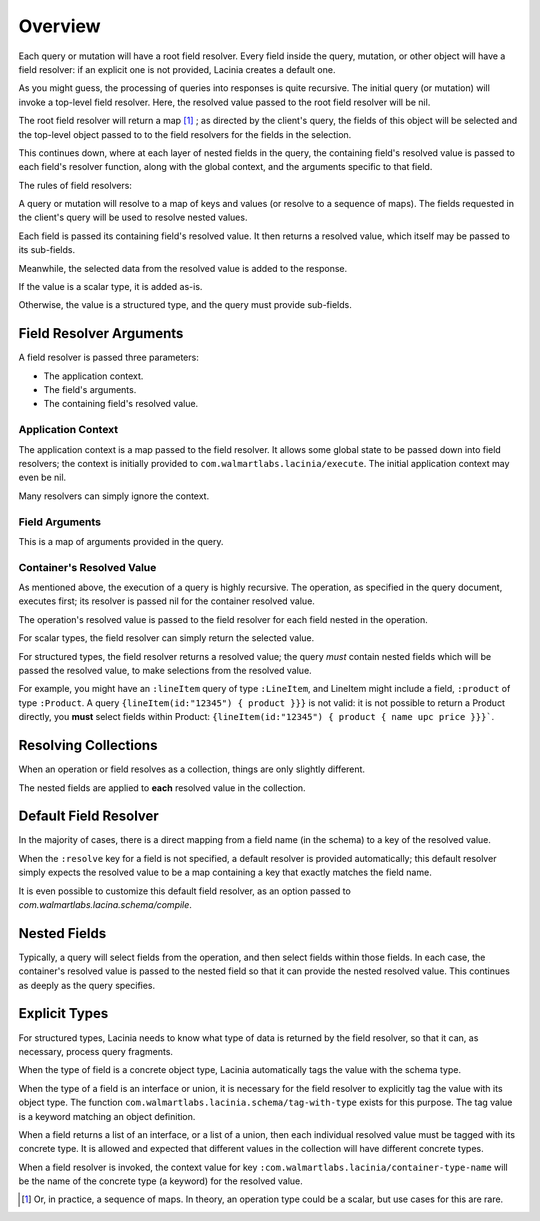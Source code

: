 Overview
========

Each query or mutation will have a root field resolver.
Every field inside the query, mutation, or other object will have
a field resolver: if an explicit one is not provided, Lacinia creates
a default one.

As you might guess, the processing of queries into responses is quite recursive.
The initial query (or mutation) will invoke a top-level field resolver.
Here, the resolved value passed to the root field resolver will be nil.

The root field resolver will return a map [#root-value]_ ; as directed by the client's query, the fields
of this object will be selected and the top-level object passed to to the field resolvers
for the fields in the selection.

This continues down, where at each layer of nested fields in the query,
the containing field's resolved value is passed
to each field's resolver function, along with the global context, and the arguments
specific to that field.

The rules of field resolvers:

A query or mutation will resolve to a map of keys and values (or
resolve to a sequence of maps).
The fields requested in the client's query will be used to resolve nested values.

Each field is passed its containing field's resolved value.
It then returns a resolved value, which itself may be passed to its sub-fields.

Meanwhile, the selected data from the resolved value is added to the response.

If the value is a scalar type, it is added as-is.

Otherwise, the value is a structured type, and the query must provide sub-fields.

Field Resolver Arguments
------------------------

A field resolver is passed three parameters:

* The application context.

* The field's arguments.

* The containing field's resolved value.


Application Context
```````````````````

The application context is a map passed to the field resolver.
It allows some global state to be passed down into field resolvers; the
context is initially provided to ``com.walmartlabs.lacinia/execute``.
The initial application context may even be nil.

Many resolvers can simply ignore the context.

Field Arguments
```````````````

This is a map of arguments provided in the query.

Container's Resolved Value
``````````````````````````

As mentioned above, the execution of a query is highly recursive.
The operation, as specified in the query document, executes first; its resolver is passed
nil for the container resolved value.

The operation's resolved value is passed to the field resolver for each field nested in the
operation.

For scalar types, the field resolver can simply return the selected value.

For structured types, the field resolver returns a resolved value;
the query *must* contain nested fields which will be passed the resolved value, to make selections
from the resolved value.

For example, you might have an ``:lineItem`` query of type ``:LineItem``, and LineItem might include a field,
``:product`` of type ``:Product``.
A query ``{lineItem(id:"12345") { product }}}`` is not valid: it is not possible to return a Product directly,
you **must** select fields within Product:  ``{lineItem(id:"12345") { product { name upc price }}}```.

Resolving Collections
---------------------

When an operation or field resolves as a collection, things are only slightly different.

The nested fields are applied to **each** resolved value in the collection.

Default Field Resolver
----------------------

In the majority of cases, there is a direct mapping from a field name (in the schema) to a key
of the resolved value.

When the ``:resolve`` key for a field is not specified, a default resolver
is provided automatically; this default resolver simply expects the resolved value to be a map
containing a key that exactly matches the field name.

It is even possible to customize this default field resolver, as an option passed to
`com.walmartlabs.lacina.schema/compile`.
 
Nested Fields
-------------

Typically, a query will select fields from the operation, and then select fields within those fields.
In each case, the container's resolved value is passed to the nested field so that it can provide the
nested resolved value.
This continues as deeply as the query specifies.

Explicit Types
--------------

For structured types, Lacinia needs to know what type of data is returned by the field resolver,
so that it can, as necessary, process query fragments.

When the type of field is a concrete object type, Lacinia automatically tags the value with
the schema type.

When the type of a field is an interface or union, it is necessary for the field resolver
to explicitly tag the value with its object type.
The function ``com.walmartlabs.lacinia.schema/tag-with-type`` exists for this purpose.
The tag value is a keyword matching an object definition.

When a field returns a list of an interface, or a list of a union,
then each individual resolved value must be tagged with its concrete type.
It is allowed and expected that different values in the collection will have
different concrete types.

When a field resolver is invoked, the context value for key ``:com.walmartlabs.lacinia/container-type-name``
will be the name of the concrete type (a keyword) for the resolved value.

.. [#root-value] Or, in practice, a sequence of maps.
   In theory, an operation type could be a scalar, but use cases for this are rare.
